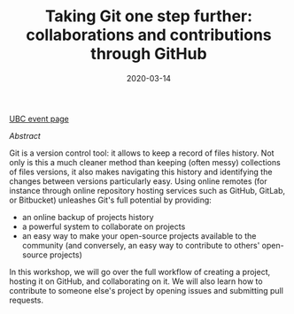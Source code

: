 #+title: Taking Git one step further: collaborations and contributions through GitHub
#+slug: github
#+date: 2020-03-14
#+place: 1.5h workshop at the University of British Columbia Research Commons


#+BEGIN_center
#+ATTR_HTML: :width 200
[[/img/workinprogress.svg]]
#+END_center
#+OPTIONS: toc:2

#+BEGIN_sticker
[[https://libcal.library.ubc.ca/event/3540388][UBC event page]]
#+END_sticker

**** /Abstract/

#+BEGIN_definition
Git is a version control tool: it allows to keep a record of files history. Not only is this a much cleaner method than keeping (often messy) collections of files versions, it also makes navigating this history and identifying the changes between versions particularly easy. Using online remotes (for instance through online repository hosting services such as GitHub, GitLab, or Bitbucket) unleashes Git's full potential by providing:

- an online backup of projects history
- a powerful system to collaborate on projects
- an easy way to make your open-source projects available to the community (and conversely, an easy way to contribute to others' open-source projects)

In this workshop, we will go over the full workflow of creating a project, hosting it on GitHub, and collaborating on it. We will also learn how to contribute to someone else's project by opening issues and submitting pull requests.
**** /Workshop requirements/

Prerequisites:

While this workshop is open to everyone, it is most suitable to people with a basic knowledge of Git.
Please bring a laptop with wifi access and Git installed (https://git-scm.com/book/en/v2/Getting-Started-Installing-Git). It would be best if you could also sign up for a free GitHub account before coming to the workshop (https://github.com/join?plan=free&source=pricing-card-free).
#+END_definition

